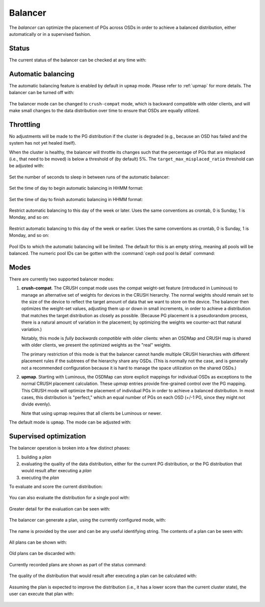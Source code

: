 .. _balancer:

Balancer
========

The *balancer* can optimize the placement of PGs across OSDs in
order to achieve a balanced distribution, either automatically or in a
supervised fashion.

Status
------

The current status of the balancer can be checked at any time with:

   .. prompt:: bash $

      ceph balancer status


Automatic balancing
-------------------

The automatic balancing feature is enabled by default in ``upmap``
mode. Please refer to :ref:`upmap` for more details. The balancer can be
turned off with:

   .. prompt:: bash $

      ceph balancer off

The balancer mode can be changed to ``crush-compat`` mode, which is
backward compatible with older clients, and will make small changes to
the data distribution over time to ensure that OSDs are equally utilized.


Throttling
----------

No adjustments will be made to the PG distribution if the cluster is
degraded (e.g., because an OSD has failed and the system has not yet
healed itself).

When the cluster is healthy, the balancer will throttle its changes
such that the percentage of PGs that are misplaced (i.e., that need to
be moved) is below a threshold of (by default) 5%.  The
``target_max_misplaced_ratio`` threshold can be adjusted with:

   .. prompt:: bash $

      ceph config set mgr target_max_misplaced_ratio .07   # 7%

Set the number of seconds to sleep in between runs of the automatic balancer:

   .. prompt:: bash $

      ceph config set mgr mgr/balancer/sleep_interval 60

Set the time of day to begin automatic balancing in HHMM format:

   .. prompt:: bash $

      ceph config set mgr mgr/balancer/begin_time 0000

Set the time of day to finish automatic balancing in HHMM format:

   .. prompt:: bash $

      ceph config set mgr mgr/balancer/end_time 2359

Restrict automatic balancing to this day of the week or later. 
Uses the same conventions as crontab, 0 is Sunday, 1 is Monday, and so on:

   .. prompt:: bash $

      ceph config set mgr mgr/balancer/begin_weekday 0

Restrict automatic balancing to this day of the week or earlier. 
Uses the same conventions as crontab, 0 is Sunday, 1 is Monday, and so on:

   .. prompt:: bash $

      ceph config set mgr mgr/balancer/end_weekday 6

Pool IDs to which the automatic balancing will be limited. 
The default for this is an empty string, meaning all pools will be balanced. 
The numeric pool IDs can be gotten with the :command:`ceph osd pool ls detail` command:

   .. prompt:: bash $

      ceph config set mgr mgr/balancer/pool_ids 1,2,3


Modes
-----

There are currently two supported balancer modes:

#. **crush-compat**.  The CRUSH compat mode uses the compat weight-set
   feature (introduced in Luminous) to manage an alternative set of
   weights for devices in the CRUSH hierarchy.  The normal weights
   should remain set to the size of the device to reflect the target
   amount of data that we want to store on the device.  The balancer
   then optimizes the weight-set values, adjusting them up or down in
   small increments, in order to achieve a distribution that matches
   the target distribution as closely as possible.  (Because PG
   placement is a pseudorandom process, there is a natural amount of
   variation in the placement; by optimizing the weights we
   counter-act that natural variation.)

   Notably, this mode is *fully backwards compatible* with older
   clients: when an OSDMap and CRUSH map is shared with older clients,
   we present the optimized weights as the "real" weights.

   The primary restriction of this mode is that the balancer cannot
   handle multiple CRUSH hierarchies with different placement rules if
   the subtrees of the hierarchy share any OSDs.  (This is normally
   not the case, and is generally not a recommended configuration
   because it is hard to manage the space utilization on the shared
   OSDs.)

#. **upmap**.  Starting with Luminous, the OSDMap can store explicit
   mappings for individual OSDs as exceptions to the normal CRUSH
   placement calculation.  These `upmap` entries provide fine-grained
   control over the PG mapping.  This CRUSH mode will optimize the
   placement of individual PGs in order to achieve a balanced
   distribution.  In most cases, this distribution is "perfect," which
   an equal number of PGs on each OSD (+/-1 PG, since they might not
   divide evenly).

   Note that using upmap requires that all clients be Luminous or newer.

The default mode is ``upmap``.  The mode can be adjusted with:

   .. prompt:: bash $

      ceph balancer mode crush-compat

Supervised optimization
-----------------------

The balancer operation is broken into a few distinct phases:

#. building a *plan*
#. evaluating the quality of the data distribution, either for the current PG distribution, or the PG distribution that would result after executing a *plan*
#. executing the *plan*

To evaluate and score the current distribution:

   .. prompt:: bash $

      ceph balancer eval

You can also evaluate the distribution for a single pool with:

   .. prompt:: bash $

      ceph balancer eval <pool-name>

Greater detail for the evaluation can be seen with:

   .. prompt:: bash $

      ceph balancer eval-verbose ...
  
The balancer can generate a plan, using the currently configured mode, with:

   .. prompt:: bash $

      ceph balancer optimize <plan-name>

The name is provided by the user and can be any useful identifying string.  The contents of a plan can be seen with:

   .. prompt:: bash $

      ceph balancer show <plan-name>

All plans can be shown with:

   .. prompt:: bash $

      ceph balancer ls

Old plans can be discarded with:

   .. prompt:: bash $

      ceph balancer rm <plan-name>

Currently recorded plans are shown as part of the status command:

   .. prompt:: bash $

      ceph balancer status

The quality of the distribution that would result after executing a plan can be calculated with:

   .. prompt:: bash $

      ceph balancer eval <plan-name>

Assuming the plan is expected to improve the distribution (i.e., it has a lower score than the current cluster state), the user can execute that plan with:

   .. prompt:: bash $

      ceph balancer execute <plan-name>


